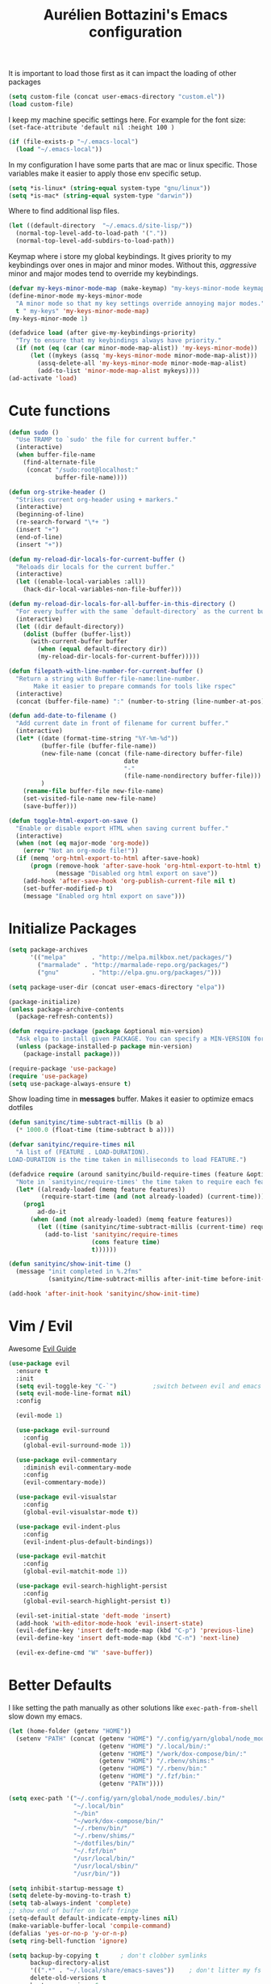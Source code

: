 #+TITLE: Aurélien Bottazini's Emacs configuration
#+OPTIONS: toc:4 h:4
#+PROPERTY: header-args :results silent

It is important to load
those first as it can impact the loading of other packages
#+begin_src emacs-lisp
  (setq custom-file (concat user-emacs-directory "custom.el"))
  (load custom-file)
#+end_src

I keep my machine specific settings here.
For example for the font size: ~(set-face-attribute 'default nil :height 100 )~
#+BEGIN_SRC emacs-lisp
  (if (file-exists-p "~/.emacs-local")
    (load "~/.emacs-local"))
#+END_SRC

In my configuration I have some parts that are mac or linux specific.
Those variables make it easier to apply those env specific setup.
#+begin_src emacs-lisp
  (setq *is-linux* (string-equal system-type "gnu/linux"))
  (setq *is-mac* (string-equal system-type "darwin"))
#+end_src

Where to find additional lisp files.
#+begin_src emacs-lisp
  (let ((default-directory  "~/.emacs.d/site-lisp/"))
    (normal-top-level-add-to-load-path '("."))
    (normal-top-level-add-subdirs-to-load-path))
#+end_src

Keymap where i store my global keybindings.
It gives priority to my keybindings over ones in major and minor
modes.
Without this, /aggressive/ minor and major modes tend to override my
keybindings.
#+begin_src emacs-lisp
  (defvar my-keys-minor-mode-map (make-keymap) "my-keys-minor-mode keymap.")
  (define-minor-mode my-keys-minor-mode
    "A minor mode so that my key settings override annoying major modes."
    t " my-keys" 'my-keys-minor-mode-map)
  (my-keys-minor-mode 1)

  (defadvice load (after give-my-keybindings-priority)
    "Try to ensure that my keybindings always have priority."
    (if (not (eq (car (car minor-mode-map-alist)) 'my-keys-minor-mode))
        (let ((mykeys (assq 'my-keys-minor-mode minor-mode-map-alist)))
          (assq-delete-all 'my-keys-minor-mode minor-mode-map-alist)
          (add-to-list 'minor-mode-map-alist mykeys))))
  (ad-activate 'load)
#+end_src
* Cute functions
  #+begin_src emacs-lisp
    (defun sudo ()
      "Use TRAMP to `sudo' the file for current buffer."
      (interactive)
      (when buffer-file-name
        (find-alternate-file
         (concat "/sudo:root@localhost:"
                 buffer-file-name))))

    (defun org-strike-header ()
      "Strikes current org-header using + markers."
      (interactive)
      (beginning-of-line)
      (re-search-forward "\*+ ")
      (insert "+")
      (end-of-line)
      (insert "+"))

    (defun my-reload-dir-locals-for-current-buffer ()
      "Reloads dir locals for the current buffer."
      (interactive)
      (let ((enable-local-variables :all))
        (hack-dir-local-variables-non-file-buffer)))

    (defun my-reload-dir-locals-for-all-buffer-in-this-directory ()
      "For every buffer with the same `default-directory` as the current buffer's, reload dir-locals."
      (interactive)
      (let ((dir default-directory))
        (dolist (buffer (buffer-list))
          (with-current-buffer buffer
            (when (equal default-directory dir))
            (my-reload-dir-locals-for-current-buffer)))))

    (defun filepath-with-line-number-for-current-buffer ()
      "Return a string with Buffer-file-name:line-number.
           Make it easier to prepare commands for tools like rspec"
      (interactive)
      (concat (buffer-file-name) ":" (number-to-string (line-number-at-pos))))

    (defun add-date-to-filename ()
      "Add current date in front of filename for current buffer."
      (interactive)
      (let* ((date (format-time-string "%Y-%m-%d"))
             (buffer-file (buffer-file-name))
             (new-file-name (concat (file-name-directory buffer-file)
                                    date
                                    "-"
                                    (file-name-nondirectory buffer-file)))
             )
        (rename-file buffer-file new-file-name)
        (set-visited-file-name new-file-name)
        (save-buffer)))

    (defun toggle-html-export-on-save ()
      "Enable or disable export HTML when saving current buffer."
      (interactive)
      (when (not (eq major-mode 'org-mode))
        (error "Not an org-mode file!"))
      (if (memq 'org-html-export-to-html after-save-hook)
          (progn (remove-hook 'after-save-hook 'org-html-export-to-html t)
                 (message "Disabled org html export on save"))
        (add-hook 'after-save-hook 'org-publish-current-file nil t)
        (set-buffer-modified-p t)
        (message "Enabled org html export on save")))
  #+end_src

* Initialize Packages
  #+begin_src emacs-lisp
    (setq package-archives
          '(("melpa"       . "http://melpa.milkbox.net/packages/")
            ("marmalade" . "http://marmalade-repo.org/packages/")
            ("gnu"         . "http://elpa.gnu.org/packages/")))

    (setq package-user-dir (concat user-emacs-directory "elpa"))

    (package-initialize)
    (unless package-archive-contents
      (package-refresh-contents))

    (defun require-package (package &optional min-version)
      "Ask elpa to install given PACKAGE. You can specify a MIN-VERSION for your PACKAGE."
      (unless (package-installed-p package min-version)
        (package-install package)))

    (require-package 'use-package)
    (require 'use-package)
    (setq use-package-always-ensure t)
  #+end_src

  Show loading time in *messages* buffer. Makes it easier to optimize
  emacs dotfiles
  #+begin_src emacs-lisp
    (defun sanityinc/time-subtract-millis (b a)
      (* 1000.0 (float-time (time-subtract b a))))

    (defvar sanityinc/require-times nil
      "A list of (FEATURE . LOAD-DURATION).
    LOAD-DURATION is the time taken in milliseconds to load FEATURE.")

    (defadvice require (around sanityinc/build-require-times (feature &optional filename noerror) activate)
      "Note in `sanityinc/require-times' the time taken to require each feature."
      (let* ((already-loaded (memq feature features))
             (require-start-time (and (not already-loaded) (current-time))))
        (prog1
            ad-do-it
          (when (and (not already-loaded) (memq feature features))
            (let ((time (sanityinc/time-subtract-millis (current-time) require-start-time)))
              (add-to-list 'sanityinc/require-times
                           (cons feature time)
                           t))))))

    (defun sanityinc/show-init-time ()
      (message "init completed in %.2fms"
               (sanityinc/time-subtract-millis after-init-time before-init-time)))

    (add-hook 'after-init-hook 'sanityinc/show-init-time)
  #+end_src
* Vim / Evil
  Awesome [[https://github.com/noctuid/evil-guide][Evil Guide]]
  #+begin_src emacs-lisp
    (use-package evil
      :ensure t
      :init
      (setq evil-toggle-key "C-`")          ;switch between evil and emacs mode
      (setq evil-mode-line-format nil)
      :config

      (evil-mode 1)

      (use-package evil-surround
        :config
        (global-evil-surround-mode 1))

      (use-package evil-commentary
        :diminish evil-commentary-mode
        :config
        (evil-commentary-mode))

      (use-package evil-visualstar
        :config
        (global-evil-visualstar-mode t))

      (use-package evil-indent-plus
        :config
        (evil-indent-plus-default-bindings))

      (use-package evil-matchit
        :config
        (global-evil-matchit-mode 1))

      (use-package evil-search-highlight-persist
        :config
        (global-evil-search-highlight-persist t))

      (evil-set-initial-state 'deft-mode 'insert)
      (add-hook 'with-editor-mode-hook 'evil-insert-state)
      (evil-define-key 'insert deft-mode-map (kbd "C-p") 'previous-line)
      (evil-define-key 'insert deft-mode-map (kbd "C-n") 'next-line)

      (evil-ex-define-cmd "W" 'save-buffer))
  #+end_src
* Better Defaults
  I like setting the path manually as other solutions like ~exec-path-from-shell~
  slow down my emacs.
  #+begin_src emacs-lisp
    (let (home-folder (getenv "HOME"))
      (setenv "PATH" (concat (getenv "HOME") "/.config/yarn/global/node_modules/.bin/:"
                             (getenv "HOME") "/.local/bin/:"
                             (getenv "HOME") "/work/dox-compose/bin/:"
                             (getenv "HOME") "/.rbenv/shims:"
                             (getenv "HOME") "/.rbenv/bin:"
                             (getenv "HOME") "/.fzf/bin:"
                             (getenv "PATH"))))

    (setq exec-path '("~/.config/yarn/global/node_modules/.bin/"
                      "~/.local/bin"
                      "~/bin"
                      "~/work/dox-compose/bin/"
                      "~/.rbenv/bin/"
                      "~/.rbenv/shims/"
                      "~/dotfiles/bin/"
                      "~/.fzf/bin"
                      "/usr/local/bin/"
                      "/usr/local/sbin/"
                      "/usr/bin/"))
  #+end_src

  #+begin_src emacs-lisp
    (setq inhibit-startup-message t)
    (setq delete-by-moving-to-trash t)
    (setq tab-always-indent 'complete)
    ;; show end of buffer on left fringe
    (setq-default default-indicate-empty-lines nil)
    (make-variable-buffer-local 'compile-command)
    (defalias 'yes-or-no-p 'y-or-n-p)
    (setq ring-bell-function 'ignore)

    (setq backup-by-copying t      ; don't clobber symlinks
          backup-directory-alist
          '((".*" . "~/.local/share/emacs-saves"))    ; don't litter my fs tree
          delete-old-versions t
          kept-new-versions 6
          kept-old-versions 2
          auto-save-default t ;files starting with # are generated by autosave
          auto-save-timeout 60 ; number of seconds before auto-saving
          auto-save-interval 200 ; number of keystrokes before auto-saves
          version-control t) ; use versioned backups
    (setq create-lockfiles nil)
    (setq auto-save-file-name-transforms
          `((".*" ,"~/.local/share/emacs-saves" t)))

    ;; if file has no change, just load any changes
    ;; coming from an external process
    (setq global-auto-revert-non-file-buffers t)
    (global-auto-revert-mode 1)

    ;; sentences end with one space after point
    (setq sentence-end-double-space nil)

    ;;; replace selected text when typing
    (pending-delete-mode 1)

    (prefer-coding-system 'utf-8)
    (modify-coding-system-alist 'process "\\*compilation\\*\\'"   'utf-8)
  #+end_src

  I want error highlights and error bindings in shell modes too.
  #+BEGIN_SRC emacs-lisp
    (add-hook 'shell-mode-hook 'compilation-shell-minor-mode)
  #+END_SRC

  ~C-c C-w~ to copy regex to something usable with emacs-lisp
  ~C-c C-q~ to quit re-builder and to remove highlights
  #+BEGIN_SRC emacs-lisp
  ( require 're-builder)
  (setq reb-re-syntax 'string)
  #+END_SRC

** tabs and whitespace
   By default I disable tabs. In addition I use ~whitespace-mode~
   because sometimes when copy pasting code from external sources
   those external sources have tabs. I want to see those tabs to
   remove them.

   I don't use the ~global-whitespace-mode~ because some emacs mode
   like ~magit~ use tabs.

   You can remove all tabs from your buffer with ~untabify~
   #+begin_src emacs-lisp
     (setq-default
      indent-tabs-mode nil    ;no tabs
      c-basic-offset 2)
     (setq-default whitespace-style '(face trailing tabs tab-mark))
     (add-hook 'before-save-hook 'delete-trailing-whitespace)
   #+end_src


** Recent files
#+BEGIN_SRC emacs-lisp
(recentf-mode 1)
(setq recentf-max-menu-items 50)
(setq recentf-max-saved-items 50)
#+END_SRC
* Dired
  #+begin_src emacs-lisp
    (setq ls-lisp-use-insert-directory-program t) ;same ls-lisp for Dired regardless of the platform
    (setq dired-listing-switches "-alh")
    ;; on mac there is some weird prefixing going on for GNU Tools like ls.
    ;; I favor GNU ls over MacOSX default ls
    (when *is-mac*
      (setq insert-directory-program "gls"))

    (require 'dired )
    (defun my-dired-mode-setup ()
      "to be run as hook for `dired-mode'."
      (dired-hide-details-mode 1))
    (add-hook 'dired-mode-hook 'my-dired-mode-setup)

    (put 'dired-find-alternate-file 'disabled nil)
    (setq dired-dwim-target t)
    (add-hook 'dired-load-hook
              (lambda ()
                (load "dired-x")
                ;; Set dired-x global variables here.  For example:
                ;; (setq dired-guess-shell-gnutar "gtar")
                ;; (setq dired-x-hands-off-my-keys nil)
                (setq dired-recursive-copies (quote always)) ; “always” means no asking
                (setq dired-recursive-deletes (quote top)) ; “top” means ask once
                ))

    (eval-after-load "dired"
      '(progn
         (define-key dired-mode-map "-" 'dired-up-directory)
         (define-key dired-mode-map (kbd "C-u k") 'dired-kill-subdir)
         (define-key dired-mode-map (kbd "SPC") nil)
         (evil-define-key 'normal dired-mode-map
           "gg" 'evil-goto-first-line
           "^" '(lambda () (interactive) (find-alternate-file "..")))))
  #+end_src
* GUI
  #+begin_src emacs-lisp
    (blink-cursor-mode 0)
    (column-number-mode)

    (electric-indent-mode t)
    (electric-pair-mode t)
    (defun pvj/inhibit-electric-pair-mode (char)
      (minibufferp))

    (setq electric-pair-inhibit-predicate #'pvj/inhibit-electric-pair-mode)

    ;; wrap lines when they reach the end of buffer
    ;; trying to toggle this only manually to see if i like it
    ;; (global-visual-line-mode)

    ;; file path in frame title
    (setq frame-title-format
          '((:eval (if (buffer-file-name)
                       (abbreviate-file-name (buffer-file-name))
                     "%b"))))

    (show-paren-mode 1)

    ;; makes fringe big enough on linux with HDPI
    (fringe-mode 20)
  #+end_src

   #+BEGIN_SRC emacs-lisp
      (diminish 'undo-tree-mode)
      (diminish 'auto-fill-function)
      (diminish 'my-keys-minor-mode)
      (diminish 'eldoc-mode)
   #+END_SRC

#+BEGIN_SRC emacs-lisp
  (use-package posframe)
#+END_SRC

** Colors
   Changes modeline color depending on Evil state, if buffer is
   modifier etc...
   #+begin_src emacs-lisp
    (add-to-list 'default-frame-alist '(background-color . "#f1f2f1"))
    (add-to-list 'default-frame-alist '(foreground-color . "#000000"))

       (lexical-let ((default-color (cons (face-background 'mode-line)
                                        (face-foreground 'mode-line))))
       (add-hook 'post-command-hook
                 (lambda ()
                   (let ((color (cond ((minibufferp) default-color)
                                      ((bound-and-true-p lispy-mode) '("#9d7ad2" . "#4c4e56"))
                                      ((evil-emacs-state-p)  '("#ffa2cb" . "#4c4e56"))
                                      ((evil-visual-state-p) '("#adcff1" . "#4c4e56"))
                                      ((evil-insert-state-p)  '("#97d88a" . "#4c4e56"))
                                      ((buffer-modified-p)   '("#f79b2f" . "#4c4e56"))
                                      (t default-color)))
                         )

                     (set-face-attribute 'mode-line nil :box `(:line-width 2 :color ,(car color)))
                     (set-face-background 'mode-line (car color))
                     (set-face-foreground 'mode-line-buffer-id (cdr color))
                     (set-face-foreground 'mode-line (cdr color))))))

   #+end_src
** Color reference
*** Pantone
    #fff166 101U
    #fccf61 128u
    #f79b2f 130u
    #c97f3a 145u
    #ffa2cb 210u
    #f56d9e 213u
    #dcc6ea 263u
    #bfa1e3 264u
    #9d7ad2 265u
    #adcff1 277u
    #7ab1e8 284u
    #5b8edb 279u
    #8eddeb 304u
    #00b4e4 395u
    #93e8d3 331u
    #97d88a 358u
    #5cb860 360u
    #56944f 362u
    #f1f2f1 11-0601 tpx
    #e8eae8 11-4800 tpx
    #dad9d6 cool g r a y 1 u
    #c5c5c5 cool g r a y 3 u
    #adaeb0 cool g r a y 5 u
    #939598 cool g r a y 8 u

    pastel
    #e4f4e9 9063u
    #c5f2e6 9520u
    #ffcfd8 9284u

    #69615f 440u
    #4c4e56 black7u
    #885a61 195u
    #f65058 r e d 032u
    #bc3e44 3517u
    #34855b 348u
    #546758 350u
    #4982cf 285u
    #3a499c Reflex B l u e U
    #65428a medium p u r p l e
* Navigation
** Search Everything
   #+begin_src emacs-lisp
     (use-package counsel
       :bind (("M-x" . counsel-M-x)
              ("C-x C-f" . counsel-find-file)
              ("<f1> f" . counsel-describe-function)
              ("<f1> v" . counsel-describe-variable)
              ("<f1> l" . counsel-find-library)
              ("<f2> i" . counsel-info-lookup-symbol)
              ("<f2> u" . counsel-unicode-char)
              ("C-c g" . counsel-git)
              ("C-c j" . counsel-git-grep)
              ("C-c k" . counsel-rg)
              ("C-x l" . counsel-locate)
              :map minibuffer-local-map
              ("C-r" . counsel-minibuffer-history)
              :map my-keys-minor-mode-map
              ("C-c r" . counsel-recentf)
              ("C-c f" . counsel-rg)
              ("C-c i" . counsel-imenu)
              ("C-c b" . counsel-ibuffer)
              ("C-c m" . counsel-bookmark))
       :init
       (setq counsel-git-cmd "rg --files")
       (setq counsel-rg-base-command
             "rg --smart-case -M 120 --hidden --no-heading --line-number --color never %s ."))

     (use-package ivy
       :diminish ivy-mode
       :bind (("C-s" . swiper-isearch)
              :map my-keys-minor-mode-map
              ("C-c C-r" . ffip-ivy-resume)
              ("C-c v" . ivy-push-view)
              ("C-c V" . ivy-pop-view)
              :map evil-normal-state-map
              ("/" . swiper-isearch))
       :init
       (setq ivy-use-selectable-prompt t)
       ;; enable bookmarks and recent-f
       (setq ivy-use-virtual-buffers t)
       (setq enable-recursive-minibuffers t)
       (setq ivy-initial-inputs-alist nil)
       (setq counsel-grep-base-command
             "rg -i -M 120 --no-heading --line-number --color never '%s' %s")
       (setq ivy-re-builders-alist
             '((t . ivy--regex-plus)))
       :config
       (use-package ivy-hydra)
       (ivy-mode 1)
       (defun ivy-switch-buffer-occur ()
         "Occur function for `ivy-switch-buffer' using `ibuffer'."
         (ibuffer nil (buffer-name) (list (cons 'name ivy--old-re))))
       (ivy-set-occur 'ivy-switch-buffer 'ivy-switch-buffer-occur))
   #+end_src

** Windows
   #+BEGIN_SRC emacs-lisp
     (define-key my-keys-minor-mode-map (kbd "C-h") 'evil-window-left)
     (define-key my-keys-minor-mode-map (kbd "C-j") 'evil-window-down)
     (define-key my-keys-minor-mode-map (kbd "C-k") 'evil-window-up)
     (define-key my-keys-minor-mode-map (kbd "C-l") 'evil-window-right)
   #+END_SRC

   #+BEGIN_SRC emacs-lisp
     (use-package avy
       :bind (:map my-keys-minor-mode-map
              ("C-;" . avy-goto-char-timer)))
   #+END_SRC
* Notes
  #+begin_src emacs-lisp
    (use-package deft
      :bind (:map my-keys-minor-mode-map
             ("C-c d" . deft))
      :init
      (setq deft-extensions '("txt" "tex" "org"))
      (setq deft-directory "~/Dropbox/org/")
      (setq deft-use-filename-as-title t)
      (setq deft-use-filter-string-for-filename t)
      (setq deft-default-extension "org")
      (setq deft-recursive t))
  #+end_src
* Magit
#+begin_src emacs-lisp
  (use-package forge
    :after magit)

  (setq ediff-window-setup-function 'ediff-setup-windows-plain)
  (add-hook 'ediff-after-quit-hook-internal 'winner-undo)
  (setq ediff-split-window-function 'split-window-vertically)

  (use-package magit
    :bind (:map my-keys-minor-mode-map
                ("C-c gs" . magit-status)
                ("C-c gc" . magit-commit)
                ("C-c gp" . magit-push-current)
                ("C-c gf" . magit-file-dispatch))
    :init
    (setq magit-commit-show-diff nil
          magit-revert-buffers 1)
    :config
    (use-package fullframe
      :config
      (fullframe magit-status magit-mode-quit-window))

    (with-eval-after-load 'magit
      (define-key magit-status-mode-map (kbd "SPC") nil)
      ))

  (use-package diff-hl
    :config
    (add-hook 'prog-mode-hook 'diff-hl-mode)
    (add-hook 'magit-post-refresh-hook 'diff-hl-magit-post-refresh))

  (use-package git-link
    :bind (:map my-keys-minor-mode-map
                ("C-c gl" . git-link)))

  (use-package git-timemachine
    :bind (:map my-keys-minor-mode-map
                ("C-c gt" . git-timemachine-toggle))
    :config
    (defadvice git-timemachine-mode (after git-timemachine-change-to-emacs-state activate compile)
      "when entering git-timemachine mode, change evil normal state to emacs state"
      (if (evil-normal-state-p)
          (evil-emacs-state)
        (evil-normal-state)))

    (ad-activate 'git-timemachine-mode))

  (defun ab-run-gitsh ()
    "Start gitsh in current git project. Uses st as a terminal."
    (interactive)
    (let ((default-directory (locate-dominating-file (buffer-file-name) ".gitignore")))
      (start-process "gitsh" nil "st" "-g" "120x70" "-c" "scratch-term" "gitsh")))
  (define-key my-keys-minor-mode-map (kbd "C-c gg") 'ab-run-gitsh)
#+end_src
* Projects
#+BEGIN_SRC emacs-lisp
  (use-package projectile
    :bind (:map projectile-mode-map
           ("C-c p" . projectile-command-map))
    :init
    (setq projectile-switch-project-action 'projectile-dired)
    :config
    (projectile-mode t))
#+END_SRC

#+begin_src emacs-lisp
  (use-package dumb-jump
    :bind (:map evil-normal-state-map
                ("gd" . dumb-jump-go)
                ("gD" . dumb-jump-go-other-window))
    :init
    (setq dumb-jump-selector 'ivy)
    :config
    (add-hook 'dumb-jump-after-jump-hook
              (defun abo-dumb-jump-pulse-line ()
                (pulse-momentary-highlight-one-line (point)))))
#+end_src

#+begin_src emacs-lisp
  (use-package counsel-etags
    :bind (:map evil-normal-state-map
                ("gt" . counsel-etags-find-tag-at-point)
                ("gT" . counsel-etags-find-tag)))
#+end_src
* Org
  #+begin_src emacs-lisp
    (use-package htmlize)
    (add-hook 'org-mode-hook (lambda() (variable-pitch-mode t)))

    (setq org-directory (expand-file-name "~/Dropbox/org"))
    (setq org-default-notes-file (concat org-directory "/GTD.org"))
    (define-key my-keys-minor-mode-map "\C-cc" 'org-capture)
    (define-key my-keys-minor-mode-map "\C-cl" 'org-store-link)

    (defun draft-org-files ()
      (directory-files-recursively "~/Dropbox/org/writing/" ".*\.org"))

    (setq org-refile-targets '((nil :maxlevel . 3)
                               (org-agenda-files :maxlevel . 3)
                               (draft-org-files :maxlevel . 3)))
    (setq org-outline-path-complete-in-steps nil)         ; Refile in a single go
    (setq org-refile-use-outline-path 'file)                  ; Show full paths for refiling
    (setq org-refile-allow-creating-parent-nodes 'confirm)

    (add-hook 'org-mode-hook 'turn-on-auto-fill)

    (setq org-capture-templates
          '(("g" "GTD" entry (file+headline "~/Dropbox/org/GTD.org" "Inbox") "* %?\n")
            ("t" "TDD" checkitem (file "~/Dropbox/org/tdd.org"))))

    (add-hook 'org-capture-mode-hook 'evil-insert-state)

    (setq org-use-speed-commands nil)

    (evil-define-key 'normal org-mode-map
      (kbd "M-l") 'org-shiftmetaright
      (kbd "M-h") 'org-shiftmetaleft
      (kbd "M-k") 'org-move-subtree-up
      (kbd "M-j") 'org-move-subtree-down
      (kbd "M-p") 'org-publish-current-project
      "<" 'org-clock-in
      ">" 'org-clock-out
      "4" 'org-archive-subtree
      "2" 'counsel-org-tag
      "3" 'org-refile
      "t" 'org-todo)

    (add-to-list 'org-modules "org-habit")
    (setq org-log-into-drawer t)

    (setq org-todo-keywords
          '((sequence "TODO" "PR" "QA" "|" "DONE(!)" "CANCELED")))
  #+end_src
** org-babel
   #+begin_src emacs-lisp
  (require 'ob-js)
   (org-babel-do-load-languages 'org-babel-load-languages
                                '((shell . t)))
   #+end_src
** org-capture
   #+begin_src emacs-lisp
  ;; emacsclient -ca "" --frame-parameters='(quote (name . "global-org-capture"))' -e "(counsel-org-capture)"
  ;; https://cestlaz.github.io/posts/using-emacs-24-capture-2/
  ;; Bind Key to: emacsclient -e "(make-capture-frame)"
  (defadvice org-capture-finalize
      (after delete-capture-frame activate)
    "Advise capture-finalize to close the frame"
    (if (equal "global-org-capture" (frame-parameter nil 'name))
        (progn
          (delete-frame))))

  (defadvice org-capture-destroy
      (after delete-capture-frame activate)
    "Advise capture-destroy to close the frame"
    (if (equal "global-org-capture" (frame-parameter nil 'name))
        (progn
          (delete-frame))))

  ;; make the frame contain a single window. by default org-capture
  ;; splits the window.
  (add-hook 'org-capture-mode-hook
            'delete-other-windows)
   #+end_src
** org-publish
   #+begin_src emacs-lisp
     (setq
      time-stamp-active t
      time-stamp-line-limit 30     ; check first 30 buffer lines for Time-stamp:
      time-stamp-format "%04y-%02m-%02d") ;

     (add-hook 'org-mode-hook
               (lambda ()
                 (setq-local time-stamp-start "Updated on[ 	]+\\\\?[\"<]+")
                 (add-hook 'before-save-hook 'time-stamp nil 'local)))

     (add-hook 'write-file-hooks 'time-stamp) ; update when saving
     (require 'ox-publish)
     (setq system-time-locale "C") ;; make sure time local is in english when exporting
     (setq org-html-validation-link nil)
     (setq org-publish-project-alist
           '(
             ("wiki-files"
              :base-directory "~/Dropbox/wiki"
              :base-extension "org"
              :publishing-directory "~/Dropbox/wiki_published/"
              :recursive t
              :publishing-function org-html-publish-to-html
              :headline-levels 4             ; Just the default for this project.
              :auto-preamble t
              :html-head nil
              :html-head-extra nil
              :body-only nil
              )
             ;; ... add all the components here (see below)...
             ;; ("wiki" :components ("wiki-files"))
             )
           org-export-with-toc nil
           org-html-doctype "html5"
           org-html-head nil
           org-html-head-include-default-style nil
           org-html-head-include-scripts nil
           org-html-html5-fancy t
           org-html-postamble nil
           org-html-indent t)
   #+end_src
  #+begin_src emacs-lisp
    (use-package palimpsest
      :diminish palimpsest-mode
      :config
      (add-hook 'org-mode-hook 'palimpsest-mode))
  #+end_src

  Keep emacs fast with large files.
  #+begin_src emacs-lisp
    (defun check-large-file-hook ()
      "If a file is over a given size, turn off minor modes."
      (when (> (buffer-size) (* 1024 100)) ;; 100K
        (fundamental-mode)
        (font-lock-mode -1)
        (setq buffer-read-only t)
        (buffer-disable-undo)))

    (add-hook 'find-file-hooks 'check-large-file-hook)
  #+end_src

  #+begin_src emacs-lisp
    (defun my-prog-mode-auto-fill-hook ()
      (setq fill-column 80)
      (set (make-local-variable 'comment-auto-fill-only-comments) t)
      (auto-fill-mode t))
    (add-hook 'prog-mode-hook 'my-prog-mode-auto-fill-hook)
  #+end_src

* Clojure
#+BEGIN_SRC emacs-lisp
(use-package evil-lispy
  :config
  ;; make evil-lispy start in the modes you want
  (add-hook 'emacs-lisp-mode-hook #'evil-lispy-mode)
  (add-hook 'clojure-mode-hook #'evil-lispy-mode))

(use-package clojure-mode
  :mode "\\.clj\\'"
  :config
  (add-hook 'clojure-mode-hook #'subword-mode)
  (use-package cider))
#+END_SRC
* Ruby
#+BEGIN_SRC emacs-lisp
  (use-package yaml-mode
    :mode "\\.ya?ml\\'"

    )

  (use-package ruby-mode
    :mode "\\.rake\\'"
    :mode "Rakefile\\'"
    :mode "\\.gemspec\\'"
    :mode "\\.ru\\'"
    :mode "Gemfile\\'"
    :mode "Guardfile\\'" :mode "Capfile\\'"
    :mode "\\.cap\\'"
    :mode "\\.thor\\'"
    :mode "\\.rabl\\'"
    :mode "Thorfile\\'"
    :mode "Vagrantfile\\'"
    :mode "\\.jbuilder\\'"
    :mode "Podfile\\'"
    :mode "\\.podspec\\'"
    :mode "Puppetfile\\'"
    :mode "Berksfile\\'"
    :mode "Appraisals\\'"
    :mode "\\.rb$"
    :mode "ruby"
    :config

    (add-hook 'ruby-mode-hook 'subword-mode)
    (diminish 'subword-mode)
    (use-package ruby-interpolation)
    (use-package inf-ruby)

    (use-package ruby-end)
    (use-package rspec-mode)

    (use-package ruby-refactor
      :diminish ruby-refactor-mode
      :bind (:map ruby-mode-map
                  ("C-c r m" . ruby-refactor-extract-to-method)
                  ("C-c r c" . ruby-refactor-extract-constant)
                  ("C-c r v" . ruby-refactor-extract-local-variable)
                  ("C-c r l" . ruby-refactor-extract-to-let))
      :config
      (add-hook 'ruby-mode-hook 'ruby-refactor-mode-launch))


    ;; Hitting M-; twice adds an xmpfilter comment. Hitting xmp keybinding will put the output in this comment
    (use-package rcodetools
      :load-path "/site-lisp/rcodetools.el"
      :pin manual
      :ensure nil
      :config
      (defadvice comment-dwim (around rct-hack activate)
        "If comment-dwim is successively called, add => mark."
        (if (and (or (eq major-mode 'enh-ruby-mode)
                     (eq major-mode 'ruby-mode))
                 (eq last-command 'comment-dwim))
            (progn
              (if (eq major-mode 'enh-ruby-mode)
                  (end-of-line))
              (insert "=>"))
          ad-do-it))))
#+END_SRC
* HTML
#+BEGIN_SRC emacs-lisp
  (use-package web-mode
    :mode "\\.html\\'")

  (use-package emmet-mode
    :diminish emmet-mode
    :config
    (progn
      (evil-define-key 'insert emmet-mode-keymap (kbd "C-j") 'emmet-expand-line)
      (evil-define-key 'emacs emmet-mode-keymap (kbd "C-j") 'emmet-expand-line))

    (add-hook 'css-mode-hook
              (lambda ()
                (emmet-mode)
                (setq emmet-expand-jsx-className? nil)))

    (add-hook 'sgml-mode-hook
              (lambda ()
                (emmet-mode)
                (setq emmet-expand-jsx-className? nil)))

    (add-hook 'web-mode-hook
              (lambda ()
                (emmet-mode))))
#+END_SRC
* CSS
#+BEGIN_SRC emacs-lisp
(use-package scss-mode
  :mode "\\.scss\\'")

(use-package sass-mode
  :mode "\\.sass\\'"
  :config
  (add-hook 'sass-mode-hook 'highlight-indent-guides-mode))

(use-package less-css-mode
  :mode "\\.less\\'")
#+END_SRC
* Javascript
#+BEGIN_SRC emacs-lisp
  (require 'compile)
  (setq compilation-error-regexp-alist-alist
        (cons '(node "^\\([a-zA-Z\.0-9\/-]+\\):\\([0-9]+\\)$"
                     1 ;; file
                     2 ;; line
                     )
              compilation-error-regexp-alist-alist))
  (setq compilation-error-regexp-alist
        (cons 'node compilation-error-regexp-alist))
  (add-hook 'js2-mode-hook
            (lambda ()
              (set (make-local-variable 'compile-command)
                   (format "node %s" (file-name-nondirectory buffer-file-name)))))

  (setq js-indent-level 2)

  (use-package js2-mode
    :config
    (add-to-list 'auto-mode-alist '("\\.js\\'" . js2-mode))
    (add-to-list 'auto-mode-alist '("\\.jsx\\'" . js2-mode))
    (use-package js2-refactor
      :init
      (setq js2-skip-preprocessor-directives t)
      :config
      (add-hook 'js2-mode-hook #'js2-refactor-mode)
      (js2r-add-keybindings-with-prefix "C-c r"))

    (use-package js-comint)

    (setq js2-mode-show-parse-errors nil)
    (setq js2-mode-show-strict-warnings nil)

    (setq-default
     ;; js2-mode
     js2-basic-offset 2
     ;; web-mode
     css-indent-offset 2
     web-mode-markup-indent-offset 2
     web-mode-script-padding 0
     web-mode-css-indent-offset 2
     web-mode-style-padding 2
     web-mode-code-indent-offset 2
     web-mode-attr-indent-offset 2)

    (setq js2-highlight-level 3)
    :config
    (add-hook 'js2-mode-hook 'js2-imenu-extras-mode)
    (add-hook 'js2-mode-hook (lambda() (subword-mode t)))

    (use-package import-js)

    (setq javascript-common-imenu-regex-list
          '(
            ("Class" "class[ \t]+\\([a-zA-Z0-9_$.]+\\)[ \t]*" 1)
            ("Desc" "describe('\\([a-zA-Z0-9_$./ ]+\\)'*" 1)
            ("It" "it('\\([a-zA-Z0-9_$./ ]+\\)'*" 1)
            ("Fn" "function[ \t]+\\([a-zA-Z0-9_$.]+\\)[ \t]*(" 1)
            ("Fn" "^[ \t]*\\([a-zA-Z0-9_$.]+\\)[ \t]*=[ \t]*function[ \t]*(" 1)
            ("Const" "const[ \t]+\\([a-zA-Z0-9_$.]+\\)[ \t]* =" 1)
            ("Arrow Fn" "^[ \t]*\\([A-Za-z_$][A-Za-z0-9_$]+\\)[ \t]*=[ \t]*(?[a-zA-Z0-9, ]*)?[ \t]*=>" 1) ;; es6 fn1 = (e) =>
            ))

    (defun auray-js-imenu-make-index ()
      (save-excursion
        (imenu--generic-function javascript-common-imenu-regex-list)))

    (use-package prettier-js
      :config
      (setq prettier-args '(
                            "--trailing-comma" "es5"
                            "--single-quote" "true"
                            )
            prettier-js-command (concat (getenv "HOME") "/.yarn/bin/prettier"))

      ;; (add-hook 'js2-mode-hook 'prettier-js-mode)
)

    (defun auray-js-mode-hook ()
      (setq imenu-create-index-function 'auray-js-imenu-make-index))
    (add-hook 'js2-mode-hook 'auray-js-mode-hook)
    )


  (defun enable-minor-mode (my-pair)
    "Enable minor mode if filename match the regexp.  MY-PAIR is a cons cell (regexp . minor-mode)."
    (if (buffer-file-name)
        (if (string-match (car my-pair) buffer-file-name)
            (funcall (cdr my-pair)))))

  (add-hook 'web-mode-hook #'(lambda ()
                               (enable-minor-mode
                                '("\\.jsx?\\'" . prettier-js-mode))))

  ;; (add-hook 'web-mode-hook #'(lambda ()
  ;;                              (enable-minor-mode
  ;;                               '("\\.vue?\\'" . prettier-js-mode))))

  (add-to-list 'magic-mode-alist '("^import.*React.* from 'react'" . my-jsx-hook) )
  (defun my-jsx-hook ()
    "My Hook for JSX Files"
    (interactive)
    (web-mode)
    (web-mode-set-content-type "jsx")
    (setq imenu-create-index-function 'auray-js-imenu-make-index)
    (flycheck-select-checker 'javascript-eslint)
    (emmet-mode)
    (setq emmet-expand-jsx-className? t)
    (tern-mode t))

  (use-package context-coloring
    :diminish context-coloring-mode
    :bind (:map my-keys-minor-mode-map ("C-c oc" . context-coloring-mode)))

  (use-package json-mode
    :mode "\\.json\\'"
    :mode "\\.eslintrc\\'")

  (use-package coffee-mode
    :mode "\\.coffee\\'"
    :config
    (use-package highlight-indentation)
    (add-hook 'coffee-mode-hook '(lambda () (highlight-indentation-mode)))
    (add-hook 'coffee-mode-hook '(lambda () (subword-mode +1)))
    (custom-set-variables '(coffee-tab-width 2)))

  (use-package typescript-mode
    :mode "\\.ts\\'")
#+END_SRC
** Vue
#+BEGIN_SRC emacs-lisp
  (use-package web-mode
    :mode "\\.vue\\'"
    :config
    (setq web-mode-markup-indent-offset 2)
    (setq web-mode-css-indent-offset 2)
    (setq web-mode-code-indent-offset 2)
    (setq web-mode-script-padding 0)
    (defun jjpandari/merge-imenu (index-fun)
      (interactHLL8360CDWG1ive)
      (let ((mode-imenu (funcall index-fun))
            (custom-imenu (imenu--generic-function imenu-generic-expression)))
        (append custom-imenu mode-imenu)))

    (add-hook 'web-mode-hook
              (lambda ()
                (setq imenu-create-index-function (lambda () (jjpandari/merge-imenu 'web-mode-imenu-index)))
                (setq imenu-generic-expression javascript-common-imenu-regex-list))))

#+END_SRC
* Flycheck
#+BEGIN_SRC emacs-lisp
  (use-package flycheck
    :config
    (flycheck-add-mode 'javascript-eslint 'web-mode)
    (add-hook 'web-mode-hook 'flycheck-mode)
    (add-hook 'js2-mode-hook 'flycheck-mode)
    (defun my/use-eslint-from-node-modules ()
      (let* ((root (locate-dominating-file
                    (or (buffer-file-name) default-directory)
                    "node_modules"))
             (eslint (and root
                          (expand-file-name "node_modules/eslint/bin/eslint.js"
                                            root))))
        (when (and eslint (file-executable-p eslint))
          (setq-local flycheck-javascript-eslint-executable eslint))))
    (add-hook 'flycheck-mode-hook #'my/use-eslint-from-node-modules)


  (define-derived-mode cfn-mode yaml-mode
    "Cloudformation"
    "Cloudformation template mode.")
  (add-to-list 'auto-mode-alist '(".template.yaml\\'" . cfn-mode))
  (add-hook 'cfn-mode-hook 'flycheck-mode)
  (flycheck-define-checker cfn-lint
    "A Cloudformation linter using cfn-python-lint.
              See URL 'https://github.com/awslabs/cfn-python-lint'."
    :command ("cfn-lint" "-f" "parseable" source)
    :error-patterns (
                     (warning line-start (file-name) ":" line ":" column
                              ":" (one-or-more digit) ":" (one-or-more digit) ":"
                              (id "W" (one-or-more digit)) ":" (message) line-end)
                     (error line-start (file-name) ":" line ":" column
                            ":" (one-or-more digit) ":" (one-or-more digit) ":"
                            (id "E" (one-or-more digit)) ":" (message) line-end)
                     )
    :modes (cfn-mode))
  (add-to-list 'flycheck-checkers 'cfn-lint))

  (require 'aurayb-narrow-indirect-vue)
  ;; (define-key my-keys-minor-mode-map (kbd "nj") (aurayb-make-narrow-indirect-vue "script" 'js2-mode))
  ;; (define-key my-keys-minor-mode-map (kbd "nh") (aurayb-make-narrow-indirect-vue "template" 'html-mode))
  ;; (define-key my-keys-minor-mode-map (kbd "ns") (aurayb-make-narrow-indirect-vue "style" 'scss-mode))
  ;; (define-key my-keys-minor-mode-map (kbd "nn") '(lambda () (interactive) (pop-to-buffer-same-window (buffer-base-buffer))))
#+END_SRC
* AutoCompletion
#+BEGIN_SRC emacs-lisp
  (setq hippie-expand-try-functions-list '(try-expand-dabbrev try-expand-dabbrev-all-buffers try-expand-dabbrev-from-kill try-complete-file-name-partially try-complete-file-name try-expand-all-abbrevs try-expand-list try-expand-line))
  (require 'mode-local)
  (setq-mode-local elisp-mode hippie-expand-try-functions-list '(try-expand-dabbrev try-expand-dabbrev-all-buffers try-expand-dabbrev-from-kill try-complete-file-name-partially try-complete-file-name try-expand-all-abbrevs try-expand-list try-expand-line try-complete-lisp-symbol-partially try-complete-lisp-symbol))
  (define-key evil-insert-state-map (kbd "s-/") 'hippie-expand)
#+END_SRC

#+BEGIN_SRC emacs-lisp
(use-package company
  :diminish company-mode
  :config
  (add-hook 'after-init-hook 'global-company-mode)
  (setq company-dabbrev-downcase nil)
  (setq company-show-numbers t)
  (use-package ac-js2)
  (setq company-backends '((company-files company-capf company-dabbrev)))

  (define-key evil-insert-state-map (kbd "C-x C-o") 'company-complete)
  (let ((map company-active-map))
    (mapc
     (lambda (x)
       (define-key map (format "%d" x) 'ora-company-number))
     (number-sequence 0 9))
    (define-key map " " (lambda ()
                          (interactive)
                          (company-abort)
                          (self-insert-command 1)))
    (define-key map (kbd "<return>") nil))

  (defun ora-company-number ()
    "Forward to `company-complete-number'.

  Unless the number is potentially part of the candidate.
  In that case, insert the number."
    (interactive)
    (let* ((k (this-command-keys))
           (re (concat "^" company-prefix k)))
      (if (cl-find-if (lambda (s) (string-match re s))
                      company-candidates)
          (self-insert-command 1)
        (company-complete-number (string-to-number k))))))
#+END_SRC
* Snippets
#+BEGIN_SRC emacs-lisp
  (use-package yasnippet
    :demand
    :commands yas-expand-snippet
    :bind (:map my-keys-minor-mode-map
                ("C-c yd" . yas-describe-tables))
    :diminish yas-minor-mode
    :init
    (setq yas-snippet-dirs
          '("~/.emacs.d/snippets"))
    :config
    (yas-global-mode 1)
    (add-hook 'term-mode-hook (lambda()
                                (yas-minor-mode -1))))
#+END_SRC
* Run for mode
#+BEGIN_SRC emacs-lisp
(defun run-for-mode ()
    "Run interactive command for the current buffer programming mode"
    (interactive)
    (cond
     ((equal major-mode 'org-mode)
      (org-babel-execute-src-block))
     ((equal major-mode 'ruby-mode)
      (xmp))
     ((equal major-mode 'enh-ruby-mode)
      (xmp))
     ((equal major-mode 'clojure-mode)
      (cider-eval-defun-at-point))
     ((equal major-mode 'clojurescript-mode)
      (cider-eval-defun-at-point))
     ((equal major-mode 'emacs-lisp-mode)
      (eval-defun nil))
     ((equal major-mode 'js2-mode)
      (run-node-on-buffer))
     (t (error "No run command for that mode"))))


(defun run-bigger-for-mode ()
    "Run interactive command for the current buffer programming mode"
    (interactive)
    (cond
     ((equal major-mode 'org-mode)
      (org-publish-current-file))
     ((equal major-mode 'ruby-mode)
      (xmp))
     ((equal major-mode 'enh-ruby-mode)
      (xmp))
     ((equal major-mode 'clojure-mode)
      (cider-load-buffer))
     ((equal major-mode 'clojurescript-mode)
      (cider-load-buffer))
     ((equal major-mode 'emacs-lisp-mode)
      (eval-defun nil))
     ((equal major-mode 'js2-mode)
      (progn
        (js-comint-reset-repl)
        (js-comint-send-buffer)
        (other-window -1)))
     (t (error "No run command for that mode"))))

(define-key my-keys-minor-mode-map (kbd "x") 'run-for-mode)
(define-key my-keys-minor-mode-map (kbd "X") 'run-bigger-for-mode)
#+END_SRC
* Bindings
** General
   Shows key combination helper in minibuffer
   #+begin_src emacs-lisp
     (use-package which-key
       :diminish which-key-mode
       :config
       (which-key-mode))
   #+end_src

   Combined with C-M-c (exit-recursive-edit) allows to stop doing
   something, do something else and come back to it later.
   #+begin_src emacs-lisp
    (define-key my-keys-minor-mode-map (kbd "C-M-e") 'recursive-edit)
   #+end_src

   I use spc as my leader key so I want it available everywhere
   #+begin_src emacs-lisp
  (define-key evil-motion-state-map (kbd "SPC") nil)
   #+end_src

   Make grep buffers writable with ~C-c C-p~. Apply changes with ~C-c C-e~
   #+begin_src emacs-lisp
    ;; makes grep buffers writable and apply the changes to files.
    (use-package wgrep :defer t)
   #+end_src

   #+begin_src emacs-lisp
     (use-package paredit
       :diminish paredit-mode
       :bind (:map my-keys-minor-mode-map
              ("C-)" . paredit-forward-slurp-sexp)
              ("C-}" . paredit-forward-bard-sexp))
       :config
       (add-hook 'emacs-lisp-mode-hook #'paredit-mode))

     (define-key my-keys-minor-mode-map (kbd "C-u") 'evil-scroll-up)

     (use-package expand-region
       :bind (:map my-keys-minor-mode-map ("C-c w" . er/expand-region)))

     (define-key my-keys-minor-mode-map (kbd "C-c a") 'org-agenda)
     (define-key my-keys-minor-mode-map (kbd "C-c R") 'revert-buffer)
     (define-key my-keys-minor-mode-map (kbd "C-c jc") 'org-clock-jump-to-current-clock)
     (define-key my-keys-minor-mode-map (kbd "C-c jd") '(lambda () (interactive) (find-file "~/Dropbox/org/writing/drafts")))
     (define-key my-keys-minor-mode-map (kbd "C-c je") '(lambda () (interactive) (find-file (concat user-emacs-directory "Aurelien.org"))))
     (define-key my-keys-minor-mode-map (kbd "C-c jg") '(lambda () (interactive) (find-file "~/Dropbox/org/GTD.org")))
     (define-key my-keys-minor-mode-map (kbd "C-c jp") '(lambda () (interactive) (find-file "~/projects/")))
     (define-key my-keys-minor-mode-map (kbd "C-c jw") '(lambda () (interactive) (find-file "~/Dropbox/wiki")))
     (define-key my-keys-minor-mode-map (kbd "C-c jj") 'dired-jump)
     (define-key my-keys-minor-mode-map (kbd "C-c k") 'recompile)
     (define-key my-keys-minor-mode-map (kbd "C-c K") 'compile)

     (define-key my-keys-minor-mode-map (kbd "<f5>") 'ispell-buffer)
     (use-package define-word
       :config
       (define-key my-keys-minor-mode-map (kbd "<f6>") 'define-word-at-point))

     (defun lookup-synonyms (word)
       (interactive (list (save-excursion (car (ispell-get-word nil)))))
       (browse-url (format "http://en.wiktionary.org/wiki/%s" word)))

     (define-key my-keys-minor-mode-map (kbd "<f7>") 'lookup-synonyms)
     (define-key my-keys-minor-mode-map (kbd "C-c oh") 'evil-search-highlight-persist-remove-all)
     (defun hide-line-numbers ()
       (interactive)
       (setq display-line-numbers (quote nil)))
     (define-key my-keys-minor-mode-map (kbd "C-c olh") 'hide-line-numbers)
     (defun show-line-numbers ()
       (interactive)
       (setq display-line-numbers (quote absolute)))
     (define-key my-keys-minor-mode-map (kbd "C-c oll") 'show-line-numbers)
     (define-key my-keys-minor-mode-map (kbd "C-c ow") 'visual-line-mode)
     (define-key my-keys-minor-mode-map (kbd "C-c of") 'auto-fill-mode)
     (define-key my-keys-minor-mode-map (kbd "C-c os") 'org-strike-header)
     (define-key my-keys-minor-mode-map (kbd "C-c og") 'global-hl-line-mode)
     (use-package rainbow-mode
       :bind (:map my-keys-minor-mode-map
                   ("C-c or" . rainbow-mode)))
     ;; gives each line only one visual line and don't show a continuation on next line
     (set-default 'truncate-lines t)
     (define-key my-keys-minor-mode-map (kbd "C-c ot") 'toggle-truncate-lines)

     (define-key evil-normal-state-map (kbd "[b") 'previous-buffer)
     (define-key evil-normal-state-map (kbd "]b") 'next-buffer)
     (define-key evil-normal-state-map (kbd "]e") 'next-error)
     (define-key evil-normal-state-map (kbd "[e") 'previous-error)
     (define-key evil-normal-state-map (kbd "<f8>") 'previous-error)
     (define-key evil-normal-state-map (kbd "<f9>") 'next-error)

     (use-package windresize
       :bind (:map evil-normal-state-map
                   ("C-w r" . windresize)))
   #+end_src
** Find file in project
   Here is complete setup you could insert into ~/.emacs.d/init.el,

   #+BEGIN_SRC emacs-lisp :tangle no
     ;; if the full path of current file is under SUBPROJECT1 or SUBPROJECT2
     ;; OR if I'm reading my personal issue track document,
     (defun my-setup-develop-environment ()
       (interactive)
       (when (ffip-current-full-filename-match-pattern-p "\\(PROJECT_DIR\\|issue-track.org\\)")
         ;; Though PROJECT_DIR is team's project, I care only its sub-directory "subproj1""
         (setq-local ffip-project-root "~/projs/PROJECT_DIR/subproj1")
         ;; well, I'm not interested in concatenated BIG js file or file in dist/
         (setq-local ffip-find-options "-not -size +64k -not -iwholename '*/dist/*'")
         ;; for this project, I'm only interested certain types of files
         (setq-local ffip-patterns '("*.html" "*.js" "*.css" "*.java" "*.xml" "*.js"))
         ;; maybe you want to search files in `bin' directory?
         (setq-local ffip-prune-patterns (delete "*/bin/*" ffip-prune-patterns))
         ;; exclude `dist/' directory
         (add-to-list 'ffip-prune-patterns "*/dist/*"))
       ;; insert more WHEN statements below this line for other projects
       )

     ;; most major modes inherit from prog-mode, so below line is enough
     (add-hook 'prog-mode-hook 'my-setup-develop-environment)
   #+END_SRC

   All variables may be overridden on a per-directory basis in your
   .dir-locals.el. See (info “(Emacs) Directory Variables”) for
   details.

   You can place .dir-locals.el into your project root directory.

   A sample .dir-locals.el,

   #+BEGIN_SRC emacs-lisp :tangle no
     ((nil . ((ffip-project-root . "~/projs/PROJECT_DIR")
              ;; ignore files bigger than 64k and directory "dist/" when searching
              (ffip-find-options . "-not -size +64k -not -iwholename '*/dist/*'")
              ;; only search files with following extensions
              (ffip-patterns . ("*.html" "*.js" "*.css" "*.java" "*.xml" "*.js"))
              (eval . (progn
                        (require 'find-file-in-project)
                        ;; ignore directory ".tox/" when searching
                        (setq ffip-prune-patterns `("*/.tox/*" ,@ffip-prune-patterns))
                        ;; Do NOT ignore directory "bin/" when searching
                        (setq ffip-prune-patterns `(delete "*/bin/*" ,@ffip-prune-patterns))))
              )))
   #+END_SRC

   To install fd (rust replacement for find), download it
   [[https://github.com/sharkdp/fd/releases][here]] and run ~sudo dpkg -i fd_7.0.0_amd64.deb~. You can then choose
   to use `fd` instead of find.
   #+begin_src emacs-lisp
     (use-package find-file-in-project
       :bind (:map  my-keys-minor-mode-map
                    ("C-c t" . find-file-in-project)
                    ("C-c T" . find-file-in-project-by-selected)
                    :map evil-normal-state-map
                    ("gf" . find-file-in-project-at-point))
       :config
       (setq ffip-ignore-filenames (seq-remove (lambda (astring) (string= astring "*.png")) ffip-ignore-filenames))
       (setq ffip-ignore-filenames (seq-remove (lambda (astring) (string= astring "*.jpg")) ffip-ignore-filenames))
       (setq ffip-ignore-filenames (seq-remove (lambda (astring) (string= astring "*.jpeg")) ffip-ignore-filenames))
       (setq ffip-ignore-filenames (seq-remove (lambda (astring) (string= astring "*.gif")) ffip-ignore-filenames))
       (setq ffip-ignore-filenames (seq-remove (lambda (astring) (string= astring "*.bmp")) ffip-ignore-filenames))
       (setq ffip-ignore-filenames (seq-remove (lambda (astring) (string= astring "*.ico")) ffip-ignore-filenames))
       (setq ffip-prefer-ido-mode nil)
       (setq ffip-use-rust-fd t)
       (add-to-list 'ffip-prune-patterns "*/.git/*")
       (add-to-list 'ffip-prune-patterns "*/dist/*")
       (add-to-list 'ffip-prune-patterns "*/.idea/*")
       (add-to-list 'ffip-prune-patterns "*/.nuxt/*")
       (add-to-list 'ffip-prune-patterns "*/spec/coverage/*")
       (add-to-list 'ffip-prune-patterns "node_modules/*"))
   #+end_src
** Drag stuff
   #+begin_src emacs-lisp
     (use-package drag-stuff
       :diminish t
       :bind (:map my-keys-minor-mode-map
              ("C-M-<up>" . drag-stuff-up)
              ("C-M-<down>" . drag-stuff-down))
       :config
       (drag-stuff-global-mode t))
   #+end_src
